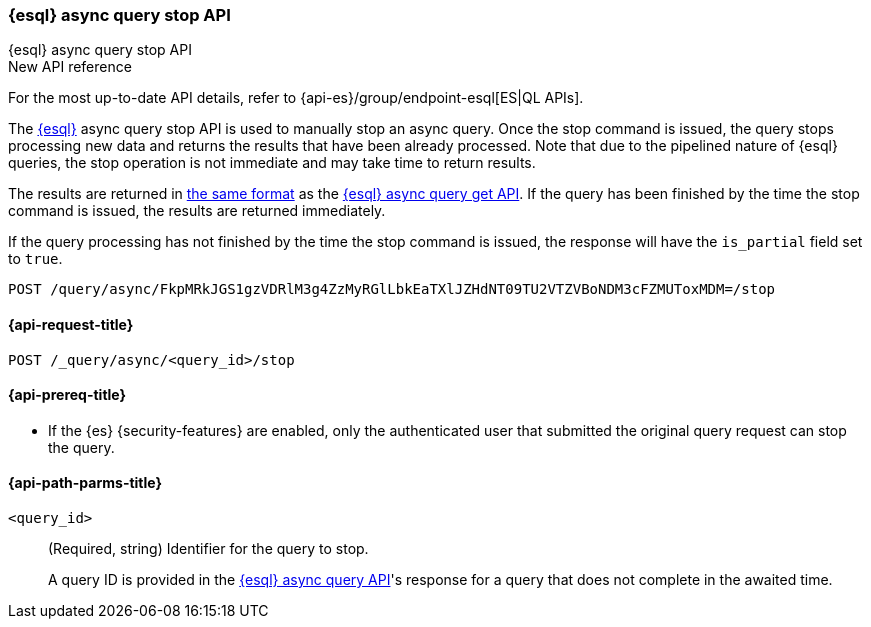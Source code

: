 [[esql-async-query-stop-api]]
=== {esql} async query stop API
++++
<titleabbrev>{esql} async query stop API</titleabbrev>
++++

.New API reference
[sidebar]
--
For the most up-to-date API details, refer to {api-es}/group/endpoint-esql[ES|QL APIs].
--

The <<esql,{esql}>> async query stop API is used to manually stop an async query. Once the stop command is issued,
the query stops processing new data and returns the results that have been already processed. Note that due to the pipelined
nature of {esql} queries, the stop operation is not immediate and may take time to return results.

The results are returned in <<esql-query-api-response-body,the same format>> as the
<<esql-async-query-get-api,{esql} async query get API>>.
If the query has been finished by the time the stop command is issued, the results are returned immediately.

If the query processing has not finished by the time the stop command is issued, the response will have the `is_partial`
field set to `true`.

[source,console]
----
POST /query/async/FkpMRkJGS1gzVDRlM3g4ZzMyRGlLbkEaTXlJZHdNT09TU2VTZVBoNDM3cFZMUToxMDM=/stop
----
// TEST[skip: no access to query ID]

[[esql-async-query-stop-api-request]]
==== {api-request-title}

`POST /_query/async/<query_id>/stop`

[[esql-async-query-stop-api-prereqs]]
==== {api-prereq-title}

* If the {es} {security-features} are enabled, only the authenticated user that submitted the original query request
can stop the query.

[[esql-async-query-stop-api-path-params]]
==== {api-path-parms-title}

`<query_id>`::
(Required, string)
Identifier for the query to stop.
+
A query ID is provided in the <<esql-async-query-api,{esql} async query API>>'s
response for a query that does not complete in the awaited time.
